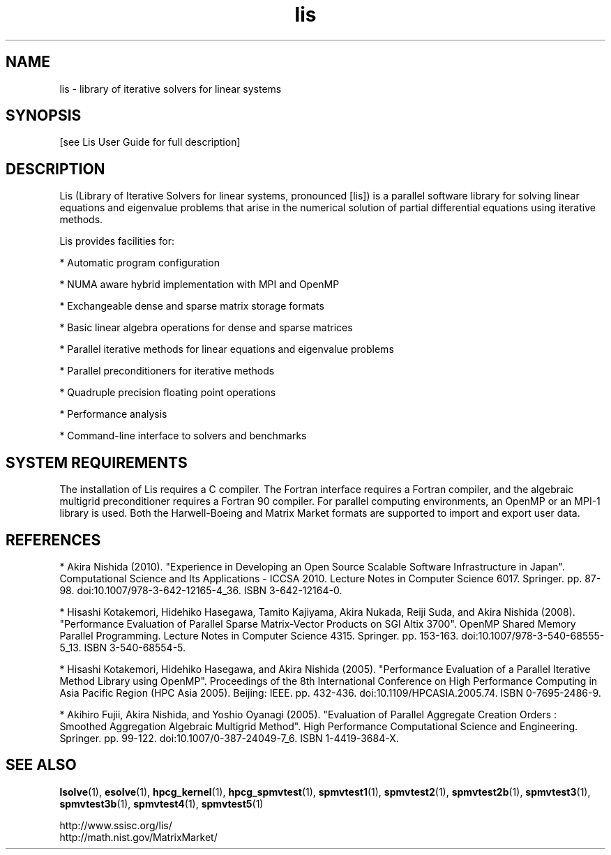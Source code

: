 .TH lis 3 "25 Oct 2016" "Man Page" "Introduction to Library Functions"

.SH NAME

lis \- library of iterative solvers for linear systems

.SH SYNOPSIS

[see Lis User Guide for full description]

.SH DESCRIPTION

Lis (Library of Iterative Solvers for linear systems, pronounced [lis]) is 
a parallel software library for solving linear equations and eigenvalue
problems that arise in the numerical solution of partial differential 
equations using iterative methods.

.PP
Lis provides facilities for:
.PP 
* Automatic program configuration
.PP 
* NUMA aware hybrid implementation with MPI and OpenMP
.PP 
* Exchangeable dense and sparse matrix storage formats
.PP 
* Basic linear algebra operations for dense and sparse matrices
.PP 
* Parallel iterative methods for linear equations and eigenvalue problems
.PP 
* Parallel preconditioners for iterative methods
.PP 
* Quadruple precision floating point operations
.PP 
* Performance analysis
.PP 
* Command-line interface to solvers and benchmarks

.SH SYSTEM REQUIREMENTS

The installation of Lis requires a C compiler. The Fortran interface
requires a Fortran compiler, and the algebraic multigrid
preconditioner requires a Fortran 90 compiler. For parallel computing
environments, an OpenMP or an MPI-1 library is used. Both the
Harwell-Boeing and Matrix Market formats are supported to import and
export user data.

.SH REFERENCES

* Akira Nishida (2010). "Experience in Developing an Open Source
Scalable Software Infrastructure in Japan". Computational Science and
Its Applications - ICCSA 2010. Lecture Notes in Computer Science
6017. Springer. pp. 87-98. doi:10.1007/978-3-642-12165-4_36. ISBN
3-642-12164-0.
.PP
* Hisashi Kotakemori, Hidehiko Hasegawa, Tamito Kajiyama, Akira Nukada,
Reiji Suda, and Akira Nishida (2008). "Performance Evaluation of
Parallel Sparse Matrix-Vector Products on SGI Altix 3700". OpenMP
Shared Memory Parallel Programming. Lecture Notes in Computer Science
4315. Springer. pp. 153-163. doi:10.1007/978-3-540-68555-5_13. ISBN
3-540-68554-5.
.PP
* Hisashi Kotakemori, Hidehiko Hasegawa, and Akira Nishida
(2005). "Performance Evaluation of a Parallel Iterative Method Library
using OpenMP". Proceedings of the 8th International Conference on High
Performance Computing in Asia Pacific Region (HPC Asia 2005). Beijing:
IEEE. pp. 432-436. doi:10.1109/HPCASIA.2005.74. ISBN 0-7695-2486-9.
.PP
* Akihiro Fujii, Akira Nishida, and Yoshio Oyanagi (2005). "Evaluation
of Parallel Aggregate Creation Orders : Smoothed Aggregation Algebraic
Multigrid Method". High Performance Computational Science and
Engineering. Springer. pp. 99-122. doi:10.1007/0-387-24049-7_6. ISBN
1-4419-3684-X.

.SH SEE ALSO

.BR lsolve (1),
.BR esolve (1),
.BR hpcg_kernel (1),
.BR hpcg_spmvtest (1),
.BR spmvtest1 (1),
.BR spmvtest2 (1),
.BR spmvtest2b (1),
.BR spmvtest3 (1),
.BR spmvtest3b (1),
.BR spmvtest4 (1),
.BR spmvtest5 (1)
.PP
http://www.ssisc.org/lis/
.br
http://math.nist.gov/MatrixMarket/

